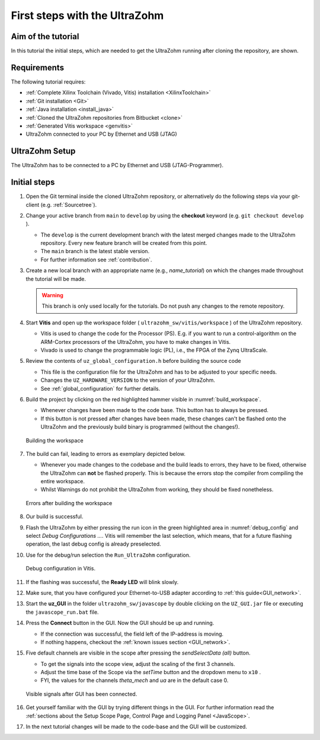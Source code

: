 .. _first_steps:

==============================
First steps with the UltraZohm
==============================

Aim of the tutorial
*******************

In this tutorial the initial steps, which are needed to get the UltraZohm running after cloning the repository, are shown.

Requirements
************

The following tutorial requires:

- :ref:`Complete Xilinx Toolchain (Vivado, Vitis) installation <XilinxToolchain>`
- :ref:`Git installation <Git>`
- :ref:`Java installation <install_java>`
- :ref:`Cloned the UltraZohm repositories from Bitbucket <clone>`
- :ref:`Generated Vitis workspace <genvitis>`
- UltraZohm connected to your PC by Ethernet and USB (JTAG)


UltraZohm Setup
***************

The UltraZohm has to be connected to a PC by Ethernet and USB (JTAG-Programmer).

.. image:: ./img/physical_setup.jpg

Initial steps
*************

#. Open the Git terminal inside the cloned UltraZohm repository, or alternatively do the following steps via your git-client (e.g. :ref:`Sourcetree`).
#. Change your active branch from ``main`` to ``develop`` by using the **checkout** keyword (e.g. ``git checkout develop`` ).

   * The ``develop`` is the current development branch with the latest merged changes made to the UltraZohm repository. Every new feature branch will be created from this point.
   * The ``main`` branch is the latest stable version. 
   * For further information see :ref:`contribution`. 

#. Create a new local branch with an appropriate name (e.g., *name_tutorial*) on which the changes made throughout the tutorial will be made.

   .. warning:: 

      This branch is only used locally for the tutorials. Do not push any changes to the remote repository.

#. Start **Vitis** and open up the workspace folder ( ``ultrazohm_sw/vitis/workspace`` ) of the UltraZohm repository.

   * Vitis is used to change the code for the Processor (PS). E.g. if you want to run a control-algorithm on the ARM-Cortex processors of the UltraZohm, you have to make changes in Vitis.
   * Vivado is used to change the programmable logic (PL), i.e., the FPGA of the Zynq UltraScale. 

#. Review the contents of ``uz_global_configuration.h`` before building the source code

   * This file is the configuration file for the UltraZohm and has to be adjusted to your specific needs. 
   * Changes the ``UZ_HARDWARE_VERSION`` to the version  of *your* UltraZohm.
   * See :ref:`global_configuration` for further details.

#. Build the project by clicking on the red highlighted hammer visible in :numref:`build_workspace`.

   * Whenever changes have been made to the code base. This button has to always be pressed.
   * If this button is not pressed after changes have been made, these changes can't be flashed onto the UltraZohm and the previously build binary is programmed (without the changes!).

   ..  _build_workspace:
   ..  figure:: ./img/build_workspace.png
       :align: center

       Building the workspace

#. The build can fail, leading to errors as exemplary depicted below.

   * Whenever you made changes to the codebase and the build leads to errors, they have to be fixed, otherwise the UltraZohm can **not** be flashed properly. This is because the errors stop the compiler from compiling the entire workspace.
   * Whilst Warnings do not prohibit the UltraZohm from working, they should be fixed nonetheless.

   ..  _workspace_error:
   ..  figure:: ./img/workspace_error.png
       :align: center

       Errors after building the workspace

#. Our build is successful.
#. Flash the UltraZohm by either pressing the run icon in the green highlighted area in :numref:`debug_config` and select *Debug Configurations ...*. Vitis will remember the last selection, which means, that for a future flashing operation, the last debug config is already preselected. 
#. Use for the debug/run selection the ``Run_UltraZohm`` configuration.

   ..  _debug_config:
   ..  figure:: ./img/debug_config.png
       :align: center

       Debug configuration in Vitis.

#. If the flashing was successful, the **Ready LED** will blink slowly.
#. Make sure, that you have configured your Ethernet-to-USB adapter according to :ref:`this guide<GUI_network>`.
#. Start the **uz_GUI** in the folder ``ultrazohm_sw/javascope`` by double clicking on the ``UZ_GUI.jar`` file or executing the ``javascope_run.bat`` file.

#. Press the **Connect** button in the GUI. Now the GUI should be up and running. 

   * If the connection was successful, the field left of the IP-address is moving. 
   * If nothing happens, checkout the :ref:`known issues section <GUI_network>`.

#. Five default channels are visible in the scope after pressing the *sendSelectData (all)* button. 

   * To get the signals into the scope view, adjust the scaling of the first 3 channels.
   * Adjust the time base of the Scope via the *setTime* button and the dropdown menu to ``x10`` .
   * FYI, the values for the channels *theta_mech* and *ua* are in the default case 0.

   ..  _GUI_connected:
   ..  figure:: ./img/GUI_connected.png
       :align: center

       Visible signals after GUI has been connected.

#. Get yourself familiar with the GUI by trying different things in the GUI. For further information read the :ref:`sections about the Setup Scope Page, Control Page and Logging Panel <JavaScope>`.
#. In the next tutorial changes will be made to the code-base and the GUI will be customized.